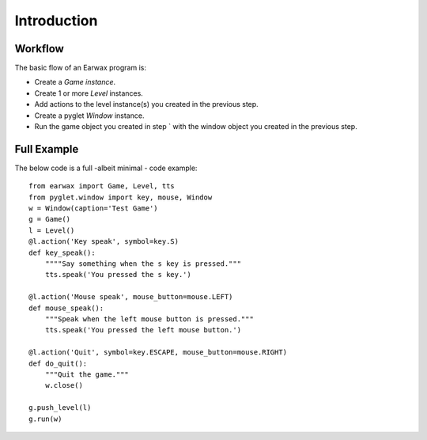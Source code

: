 Introduction
============

Workflow
--------

The basic flow of an Earwax program is:

* Create a `Game instance`.

* Create 1 or more `Level` instances.

* Add actions to the level instance(s) you created in the previous step.

* Create a pyglet `Window` instance.

* Run the game object you created in step ` with the window object you created in the previous step.

Full Example
------------

The below code is a full -albeit minimal -  code example::

    from earwax import Game, Level, tts
    from pyglet.window import key, mouse, Window
    w = Window(caption='Test Game')
    g = Game()
    l = Level()
    @l.action('Key speak', symbol=key.S)
    def key_speak():
        """"Say something when the s key is pressed."""
        tts.speak('You pressed the s key.')

    @l.action('Mouse speak', mouse_button=mouse.LEFT)
    def mouse_speak():
        """Speak when the left mouse button is pressed."""
        tts.speak('You pressed the left mouse button.')

    @l.action('Quit', symbol=key.ESCAPE, mouse_button=mouse.RIGHT)
    def do_quit():
        """Quit the game."""
        w.close()

    g.push_level(l)
    g.run(w)
